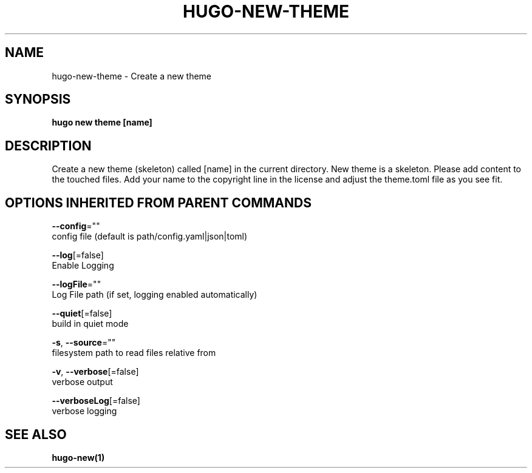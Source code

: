 .TH "HUGO\-NEW\-THEME" "1" "Apr 2017" "Hugo 0.18.1" "Hugo Manual" 
.nh
.ad l


.SH NAME
.PP
hugo\-new\-theme \- Create a new theme


.SH SYNOPSIS
.PP
\fBhugo new theme [name]\fP


.SH DESCRIPTION
.PP
Create a new theme (skeleton) called [name] in the current directory.
New theme is a skeleton. Please add content to the touched files. Add your
name to the copyright line in the license and adjust the theme.toml file
as you see fit.


.SH OPTIONS INHERITED FROM PARENT COMMANDS
.PP
\fB\-\-config\fP=""
    config file (default is path/config.yaml|json|toml)

.PP
\fB\-\-log\fP[=false]
    Enable Logging

.PP
\fB\-\-logFile\fP=""
    Log File path (if set, logging enabled automatically)

.PP
\fB\-\-quiet\fP[=false]
    build in quiet mode

.PP
\fB\-s\fP, \fB\-\-source\fP=""
    filesystem path to read files relative from

.PP
\fB\-v\fP, \fB\-\-verbose\fP[=false]
    verbose output

.PP
\fB\-\-verboseLog\fP[=false]
    verbose logging


.SH SEE ALSO
.PP
\fBhugo\-new(1)\fP
